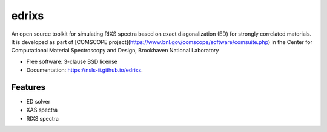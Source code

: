 ===============================
edrixs
===============================

.. image:: https://img.shields.io/travis/mrakitin/edrixs.svg
        :target: https://travis-ci.org/mrakitin/edrixs

.. image:: https://img.shields.io/pypi/v/edrixs.svg
        :target: https://pypi.python.org/pypi/edrixs


An open source toolkit for simulating RIXS spectra based on exact diagonalization (ED) for strongly correlated materials.
It is developed as part of [COMSCOPE project](https://www.bnl.gov/comscope/software/comsuite.php) in the Center for Computational Material Spectroscopy and Design, Brookhaven National Laboratory

* Free software: 3-clause BSD license
* Documentation: https://nsls-ii.github.io/edrixs.

Features
--------

* ED solver
* XAS spectra
* RIXS spectra
